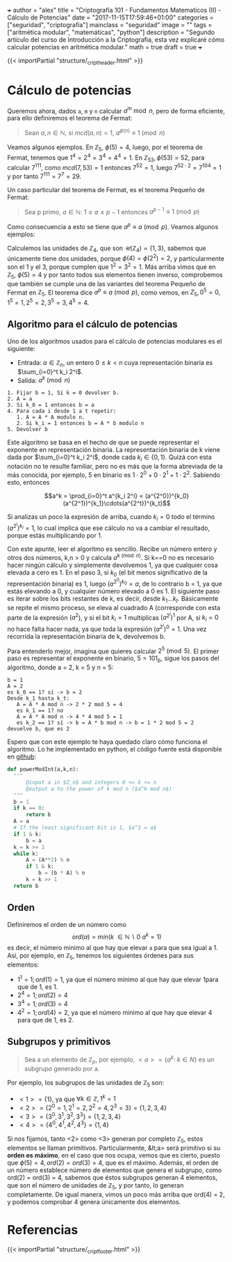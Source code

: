 +++
author = "alex"
title = "Criptografía 101 - Fundamentos Matematicos (II) - Cálculo de Potencias"
date = "2017-11-15T17:59:46+01:00"
categories = ["seguridad", "criptografía"]
mainclass = "seguridad"
image = ""
tags = ["aritmética modular", "matemáticas", "python"]
description = "Segundo artículo del curso de Introducción a la Criptografia, esta vez explicaré cómo calcular potencias en aritmética modular."
math = true
draft = true
+++

{{< importPartial "structure/_cript_header.html" >}}

* Cálculo de potencias
Queremos ahora, dados =a=, =m= y =n= calcular \(a^m\bmod n\), pero de forma eficiente, para ello definiremos el teorema de Fermat:

#+BEGIN_QUOTE
Sean \(a,n \in \mathbb N\), si \(mcd(a,n) = 1\), \(a^{\phi(n)} \equiv 1\pmod n\)
#+END_QUOTE

Veamos algunos ejemplos. En \(\mathbb Z_5,\ \phi(5) = 4\), luego, por el teorema de Fermat, tenemos que \(1^{4} = 2^{4} = 3^{4} = 4^{4} = 1\). En \(\mathbb Z_{53}, \phi(53) = 52\), para calcular \(7^{111}\), como \(mcd(7, 53) = 1\) entonces \( 7^{52} = 1\), luego \(7^{52\cdot 2} = 7^{104} = 1\) y por tanto \(7^{111} = 7^7 = 29\).

Un caso particular del teorema de Fermat, es el teorema Pequeño de Fermat:

#+BEGIN_QUOTE
Sea p primo, \(a \in \mathbb N:\ 1 \leq a \leq p-1\) entonces \(a^{p-1} \equiv 1\pmod p\)
#+END_QUOTE

Como consecuencia a esto se tiene que \(a^{p} \equiv a\pmod p\). Veamos algunos ejemplos:

Calculemos las unidades de \(\mathbb Z_4\), que son \(\mathcal U(\mathbb Z_4) = \{1,3\}\), sabemos que únicamente tiene dos unidades, porque \(\phi(4) = \phi(2^2) = 2\), y particularmente son el 1 y el 3, porque cumplen que \(1^2 = 3^2 = 1\). Más arriba vimos que en \(\mathbb Z_5,\ \phi(5) = 4\) y por tanto todos sus elementos tienen inverso, comprobemos que también se cumple una de las variantes del teorema Pequeño de Fermat en \(\mathbb Z_5\). El teorema dice \(a^{p} \equiv a\pmod p\), como vemos, en \(Z_5, 0^5 = 0, 1^5 = 1, 2^5 = 2, 3^5 = 3, 4^5 = 4\).

** Algoritmo para el cálculo de potencias
Uno de los algoritmos usados para el cálculo de potencias modulares es el siguiente:

- Entrada: \(a\in\mathbb Z_n\), un entero \(0 \leq k < n\) cuya representación binaria es \(\sum_{i=0}^t k_i 2^i\).
- Salida: \(a^k \pmod n\)

#+BEGIN_SRC
  1. Fijar b = 1, Si k = 0 devolver b.
  2. A = a
  3. Si k_0 = 1 entonces b = a
  4. Para cada i desde 1 a t repetir:
     1. A = A * A modulo n.
     2. Si k_i = 1 entonces b = A * b modulo n
  5. Devolver b
#+END_SRC

Este algoritmo se basa en el hecho de que se puede representar el exponente en representación binaria. La representación binaria de k viene dada por \(\sum_{i=0}^t k_i 2^i\), donde cada \(k_i\in \{0, 1\}\). Quizá con esta notación no te resulte familiar, pero no es más que la forma abreviada de la más conocida, por ejemplo, 5 en binario es \(1\cdot 2^0 + 0\cdot 2^1 + 1\cdot 2^2\). Sabiendo esto, entonces

$$a^k = \prod_{i=0}^t a^{k_i 2^i} = (a^{2^0})^{k_0}(a^{2^1})^{k_1}\cdots(a^{2^t})^{k_t}$$

Si analizas un poco la expresión de arriba, cuando \(k_i = 0\) todo el término \((a^{2^i})^{k_i} = 1\), lo cual implica que ese cálculo no va a cambiar el resultado, porque estás multiplicando por 1.

Con este apunte, leer el algoritmo es sencillo. Recibe un número entero y otros dos números, k,n > 0 y calcula \(a^{k \pmod n}\). Si k==0 no es necesario hacer ningún cálculo y simplemente devolvemos 1, ya que cualquier cosa elevada a cero es 1. En el paso 3, si \(k_0\) (el bit menos significativo de la representación binaria) es 1, luego \((a^{2^0})^{k_0} = a\), de lo contrario b = 1, ya que estás elevando a 0, y cualquier número elevado a 0 es 1. El siguiente paso es iterar sobre los bits restantes de k, es decir, desde \(k_1 \dots k_t\). Básicamente se repite el mismo proceso, se eleva al cuadrado A (corresponde con esta parte de la expresión \((a^2\)), y si el bit \(k_i = 1\) multiplicas \((a^{2^i})^{1}\) por A, si \(k_i = 0\) no hace falta hacer nada, ya que toda la expresión \((a^{2^i})^{0} = 1\). Una vez recorrida la representación binaria de k, devolvemos b.

Para entenderlo mejor, imagina que quieres calcular \(2^5\pmod 5\). El primer paso es representar el exponente en binario, \(5 = 101_b\), sigue los pasos del algoritmo, donde a = 2, k = 5 y n = 5:

#+BEGIN_SRC
b = 1
A = 2
es k_0 == 1? sí -> b = 2
Desde k_1 hasta k_t:
   A = A * A mod n -> 2 * 2 mod 5 = 4
   es k_1 == 1? no
   A = A * A mod n -> 4 * 4 mod 5 = 1
   es k_2 == 1? sí -> b = A * b mod n -> b = 1 * 2 mod 5 = 2
devuelve b, que es 2
#+END_SRC

Espero que con este ejemplo te haya quedado claro cómo funciona el algoritmo. Lo he implementado en python, el código fuente está disponible en [[https://github.com/algui91/grado_informatica_criptografia/blob/master/P1/modularArith/ej3.py][github]]:

#+BEGIN_SRC python
def powerModInt(a,k,n):
  """
      @input a in $Z_n$ and integers 0 <= k <= n
      @output a to the power of k mod n ($a^k mod n$)
  """
  b = 1
  if k == 0:
      return b
  A = a
  # If the least significant bit is 1, $a^1 = a$
  if 1 & k:
      b = a
  k = k >> 1
  while k:
      A = (A**2) % n
      if 1 & k:
          b = (b * A) % n
      k = k >> 1
  return b
#+END_SRC

** Orden
Definiremos el orden de un número como
\[ord(a) = min(k\ \in \mathbb N\backslash 0\:a^k=1)\]
es decir, el número minimo al que hay que elevar =a= para que sea igual a 1. Así, por ejemplo, en \(\mathbb Z_5\), tenemos los siguientes órdenes para sus elementos:

- \(1^1 = 1; ord(1) = 1\), ya que el número mínimo al que hay que elevar  1para que de 1, es 1.
- \(2^4 = 1; ord(2) = 4\)
- \(3^4 = 1; ord(3) = 4\)
- \(4^2 = 1; ord(4) = 2\), ya que el número minimo al que hay que elevar 4 para que de 1, es 2.

** Subgrupos y primitivos
#+BEGIN_QUOTE
Sea a un elemento de \(\mathbb Z_p\), por ejemplo, \(\lt a> = \{ a^k:\ k\in N \}\) es un subgrupo generado por a.
#+END_QUOTE

Por ejemplo, los subgrupos de las unidades de \(\mathbb Z_5\) son:

- \(<1> = \{ 1 \}\), ya que \(\forall k \in\mathbb Z, 1^k = 1\)
- \(<2> = \{ 2^0 = 1, 2^1 = 2, 2^2 = 4, 2^3 = 3\} = \{ 1, 2, 3, 4 \}\)
- \(<3> = \{ 3^0, 3^1, 3^2, 3^3\} = \{ 1, 2, 3, 4 \}\)
- \(<4> = \{ 4^0, 4^1, 4^2, 4^3 \} = \{ 1, 4 \}\)

Si nos fijamos, tanto <2> como <3> generan por completo \(\mathbb Z_5\), estos elementos se llaman primitivos. Particularmente, &lt;a> será primitivo si su *orden es máximo*, en el caso que nos ocupa, vemos que es cierto, puesto que \(\phi(5)=4, ord(2) = ord(3) = 4\), que es el máximo. Además, el orden de un número establece número de elementos que genera el subgrupo, como ord(2) = ord(3) = 4, sabemos que éstos subgrupos generan 4 elementos, que son el número de unidades de \(\mathbb Z_5\), y por tanto, lo generan completamente. De igual manera, vimos un poco más arriba que ord(4) = 2, y podemos comprobar 4 genera únicamente dos elementos.

* Referencias
{{< importPartial "structure/_cript_footer.html" >}}

